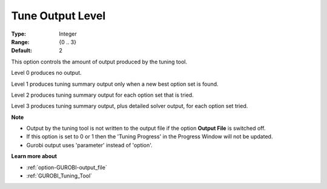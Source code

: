 .. _option-GUROBI-tune_output_level:


Tune Output Level
=================



:Type: 	Integer
:Range: 	{0 .. 3}
:Default: 	2



This option controls the amount of output produced by the tuning tool.



Level 0 produces no output.

Level 1 produces tuning summary output only when a new best option set is found.

Level 2 produces tuning summary output for each option set that is tried.

Level 3 produces tuning summary output, plus detailed solver output, for each option set tried.



**Note** 

*	Output by the tuning tool is not written to the output file if the option **Output File**  is switched off.
*	If this option is set to 0 or 1 then the 'Tuning Progress' in the Progress Window will not be updated.
*	Gurobi output uses 'parameter' instead of 'option'.




**Learn more about** 

*	:ref:`option-GUROBI-output_file` 
*	:ref:`GUROBI_Tuning_Tool` 
